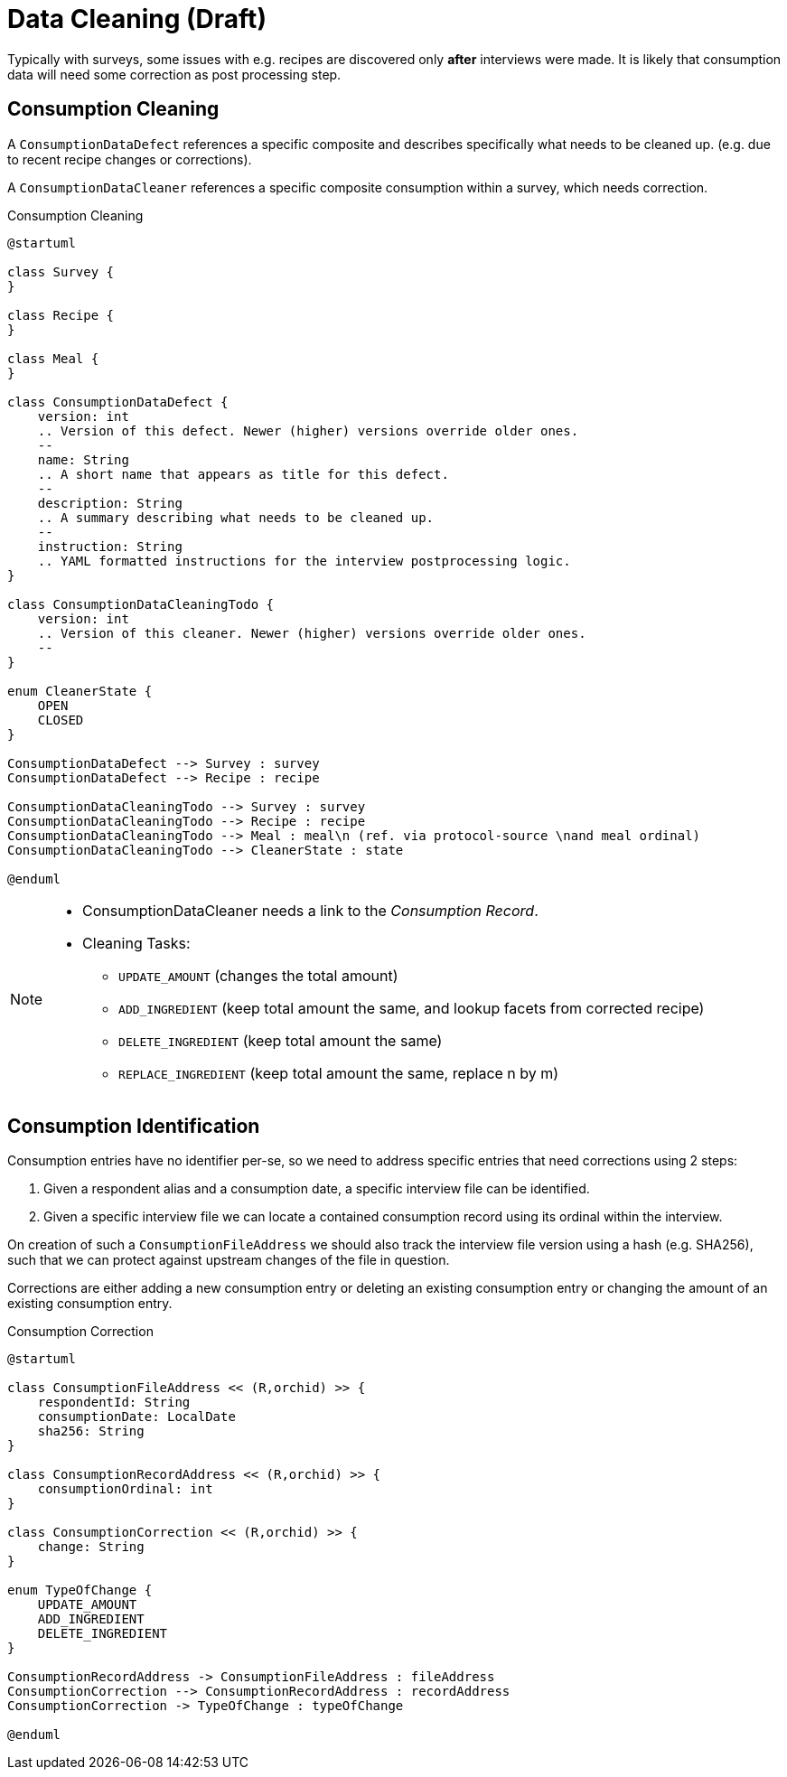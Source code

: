 = Data Cleaning (Draft)
:includedir: includes

Typically with surveys, some issues with e.g. recipes are discovered only *after* interviews were made. 
It is likely that consumption data will need some correction as post processing step.

== Consumption Cleaning

A `ConsumptionDataDefect` references a specific composite 
and describes specifically what needs to be cleaned up.
(e.g. due to recent recipe changes or corrections).

A `ConsumptionDataCleaner` references a specific composite consumption within a survey, 
which needs correction.

[plantuml,fig-consumption-cleaning,svg]
.Consumption Cleaning
----
@startuml

class Survey {
}

class Recipe {
}

class Meal {
}

class ConsumptionDataDefect {
    version: int
    .. Version of this defect. Newer (higher) versions override older ones.
    --
    name: String
    .. A short name that appears as title for this defect.
    --
    description: String
    .. A summary describing what needs to be cleaned up.
    --
    instruction: String
    .. YAML formatted instructions for the interview postprocessing logic.  
}

class ConsumptionDataCleaningTodo {
    version: int
    .. Version of this cleaner. Newer (higher) versions override older ones.
    --
}

enum CleanerState {
    OPEN
    CLOSED
}

ConsumptionDataDefect --> Survey : survey
ConsumptionDataDefect --> Recipe : recipe

ConsumptionDataCleaningTodo --> Survey : survey
ConsumptionDataCleaningTodo --> Recipe : recipe
ConsumptionDataCleaningTodo --> Meal : meal\n (ref. via protocol-source \nand meal ordinal)
ConsumptionDataCleaningTodo --> CleanerState : state

@enduml
----

[NOTE]
====
* ConsumptionDataCleaner needs a link to the _Consumption Record_.
* Cleaning Tasks:
** `UPDATE_AMOUNT` (changes the total amount)
** `ADD_INGREDIENT` (keep total amount the same, and lookup facets from corrected recipe)
** `DELETE_INGREDIENT` (keep total amount the same)
** `REPLACE_INGREDIENT` (keep total amount the same, replace n by m)
====

== Consumption Identification

Consumption entries have no identifier per-se, so we need to address specific entries that need corrections
using 2 steps:

. Given a respondent alias and a consumption date, a specific interview file can be identified.
. Given a specific interview file we can locate a contained consumption record using its ordinal within the interview.

On creation of such a `ConsumptionFileAddress` we should also track the interview file version using a hash (e.g. SHA256),
such that we can protect against upstream changes of the file in question.

Corrections are either adding a new consumption entry or deleting an existing consumption entry 
or changing the amount of an existing consumption entry.

[plantuml,fig-cons-corr,svg]
.Consumption Correction
----
@startuml

class ConsumptionFileAddress << (R,orchid) >> {
    respondentId: String 
    consumptionDate: LocalDate
    sha256: String
}

class ConsumptionRecordAddress << (R,orchid) >> {
    consumptionOrdinal: int
}

class ConsumptionCorrection << (R,orchid) >> {
    change: String
}

enum TypeOfChange {
    UPDATE_AMOUNT
    ADD_INGREDIENT
    DELETE_INGREDIENT
}

ConsumptionRecordAddress -> ConsumptionFileAddress : fileAddress
ConsumptionCorrection --> ConsumptionRecordAddress : recordAddress
ConsumptionCorrection -> TypeOfChange : typeOfChange

@enduml
----